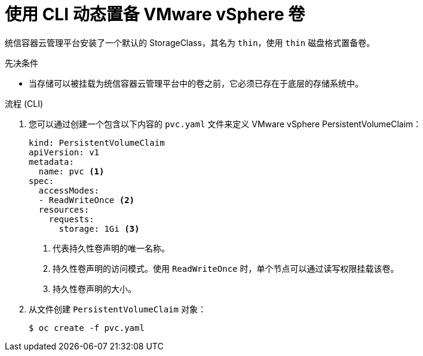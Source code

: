 // Module included in the following assemblies:
//
// * storage/persistent_storage/persistent-storage-vsphere.adoc

:_content-type: PROCEDURE
[id="vsphere-dynamic-provisioning-cli_{context}"]
= 使用 CLI 动态置备 VMware vSphere 卷

统信容器云管理平台安装了一个默认的 StorageClass，其名为 `thin`，使用 `thin` 磁盘格式置备卷。

.先决条件

* 当存储可以被挂载为统信容器云管理平台中的卷之前，它必须已存在于底层的存储系统中。

.流程 (CLI)

. 您可以通过创建一个包含以下内容的 `pvc.yaml`  文件来定义 VMware vSphere PersistentVolumeClaim：
+
[source,yaml]
----
kind: PersistentVolumeClaim
apiVersion: v1
metadata:
  name: pvc <1>
spec:
  accessModes:
  - ReadWriteOnce <2>
  resources:
    requests:
      storage: 1Gi <3>
----
<1> 代表持久性卷声明的唯一名称。
<2> 持久性卷声明的访问模式。使用 `ReadWriteOnce` 时，单个节点可以通过读写权限挂载该卷。
<3> 持久性卷声明的大小。

. 从文件创建 `PersistentVolumeClaim` 对象：
+
[source,terminal]
----
$ oc create -f pvc.yaml
----
